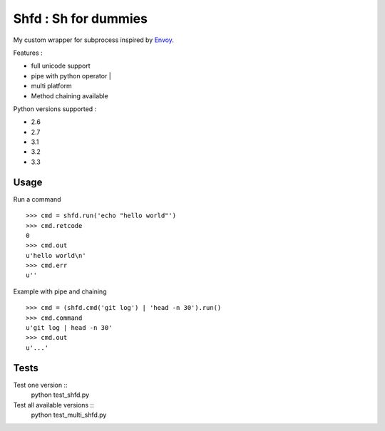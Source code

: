
Shfd : Sh for dummies
=====================

My custom wrapper for subprocess inspired by `Envoy <https://github.com/kennethreitz/envoy/>`_.

Features :

* full unicode support
* pipe with python operator |
* multi platform
* Method chaining available

Python versions supported :

* 2.6
* 2.7
* 3.1
* 3.2
* 3.3

Usage
-----

Run a command ::

	>>> cmd = shfd.run('echo "hello world"')
	>>> cmd.retcode
	0
	>>> cmd.out
	u'hello world\n'
	>>> cmd.err
	u''

Example with pipe and chaining ::

	>>> cmd = (shfd.cmd('git log') | 'head -n 30').run()
	>>> cmd.command
	u'git log | head -n 30'
	>>> cmd.out
	u'...'

Tests
-----

Test one version ::
	python test_shfd.py

Test all available versions ::
	python test_multi_shfd.py
